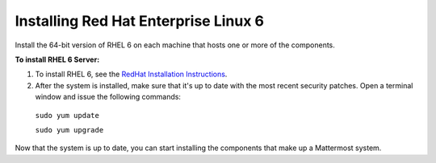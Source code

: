 ..  _install-rhel-6-server:

Installing Red Hat Enterprise Linux 6
=======================================

Install the 64-bit version of RHEL 6 on each machine that hosts one or more of the components.

**To install RHEL 6 Server:**

1. To install RHEL 6, see the `RedHat Installation Instructions <https://access.redhat.com/documentation/en-US/Red_Hat_Enterprise_Linux/6/pdf/Installation_Guide/Red_Hat_Enterprise_Linux-6-Installation_Guide-en-US.pdf>`__.

2. After the system is installed, make sure that it's up to date with the most recent security patches. Open a terminal window and issue the following commands:

  ``sudo yum update``
  
  ``sudo yum upgrade``

Now that the system is up to date, you can start installing the components that make up a Mattermost system.
